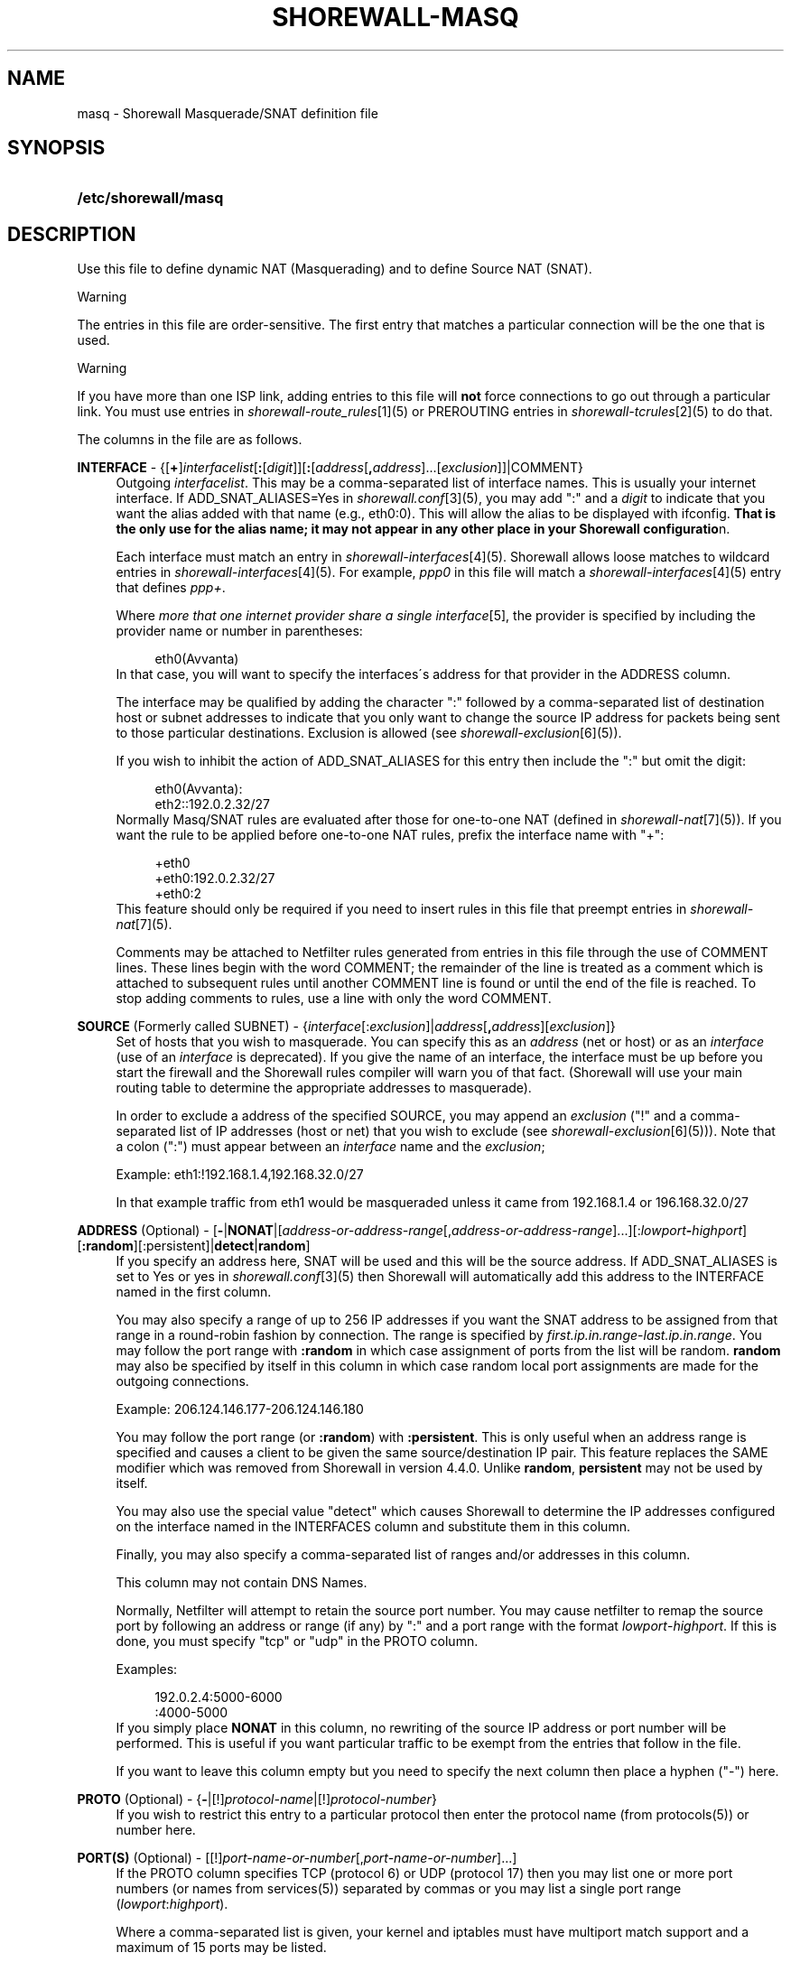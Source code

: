 .\"     Title: shorewall-masq
.\"    Author: 
.\" Generator: DocBook XSL Stylesheets v1.73.2 <http://docbook.sf.net/>
.\"      Date: 02/15/2010
.\"    Manual: 
.\"    Source: 
.\"
.TH "SHOREWALL\-MASQ" "5" "02/15/2010" "" ""
.\" disable hyphenation
.nh
.\" disable justification (adjust text to left margin only)
.ad l
.SH "NAME"
masq \- Shorewall Masquerade/SNAT definition file
.SH "SYNOPSIS"
.HP 20
\fB/etc/shorewall/masq\fR
.SH "DESCRIPTION"
.PP
Use this file to define dynamic NAT (Masquerading) and to define Source NAT (SNAT)\&.
.sp
.it 1 an-trap
.nr an-no-space-flag 1
.nr an-break-flag 1
.br
Warning
.PP
The entries in this file are order\-sensitive\&. The first entry that matches a particular connection will be the one that is used\&.
.sp
.it 1 an-trap
.nr an-no-space-flag 1
.nr an-break-flag 1
.br
Warning
.PP
If you have more than one ISP link, adding entries to this file will
\fBnot\fR
force connections to go out through a particular link\&. You must use entries in
\fIshorewall\-route_rules\fR\&[1](5) or PREROUTING entries in
\fIshorewall\-tcrules\fR\&[2](5) to do that\&.
.PP
The columns in the file are as follows\&.
.PP
\fBINTERFACE\fR \- {[\fB+\fR]\fIinterfacelist\fR[\fB:\fR[\fIdigit\fR]][\fB:\fR[\fIaddress\fR[\fB,\fR\fIaddress\fR]\&.\&.\&.[\fIexclusion\fR]]|COMMENT}
.RS 4
Outgoing
\fIinterfacelist\fR\&. This may be a comma\-separated list of interface names\&. This is usually your internet interface\&. If ADD_SNAT_ALIASES=Yes in
\fIshorewall\&.conf\fR\&[3](5), you may add ":" and a
\fIdigit\fR
to indicate that you want the alias added with that name (e\&.g\&., eth0:0)\&. This will allow the alias to be displayed with ifconfig\&.
\fBThat is the only use for the alias name; it may not appear in any other place in your Shorewall configuratio\fRn\&.
.sp
Each interface must match an entry in
\fIshorewall\-interfaces\fR\&[4](5)\&. Shorewall allows loose matches to wildcard entries in
\fIshorewall\-interfaces\fR\&[4](5)\&. For example,
\fIppp0\fR
in this file will match a
\fIshorewall\-interfaces\fR\&[4](5) entry that defines
\fIppp+\fR\&.
.sp
Where
\fImore that one internet provider share a single interface\fR\&[5], the provider is specified by including the provider name or number in parentheses:
.sp
.RS 4
.nf
        eth0(Avvanta)
.fi
.RE
In that case, you will want to specify the interfaces\'s address for that provider in the ADDRESS column\&.
.sp
The interface may be qualified by adding the character ":" followed by a comma\-separated list of destination host or subnet addresses to indicate that you only want to change the source IP address for packets being sent to those particular destinations\&. Exclusion is allowed (see
\fIshorewall\-exclusion\fR\&[6](5))\&.
.sp
If you wish to inhibit the action of ADD_SNAT_ALIASES for this entry then include the ":" but omit the digit:
.sp
.RS 4
.nf
        eth0(Avvanta):
        eth2::192\&.0\&.2\&.32/27
.fi
.RE
Normally Masq/SNAT rules are evaluated after those for one\-to\-one NAT (defined in
\fIshorewall\-nat\fR\&[7](5))\&. If you want the rule to be applied before one\-to\-one NAT rules, prefix the interface name with "+":
.sp
.RS 4
.nf
        +eth0
        +eth0:192\&.0\&.2\&.32/27
        +eth0:2
.fi
.RE
This feature should only be required if you need to insert rules in this file that preempt entries in
\fIshorewall\-nat\fR\&[7](5)\&.
.sp
Comments may be attached to Netfilter rules generated from entries in this file through the use of COMMENT lines\&. These lines begin with the word COMMENT; the remainder of the line is treated as a comment which is attached to subsequent rules until another COMMENT line is found or until the end of the file is reached\&. To stop adding comments to rules, use a line with only the word COMMENT\&.
.RE
.PP
\fBSOURCE\fR (Formerly called SUBNET) \- {\fIinterface\fR[:\fIexclusion\fR]|\fIaddress\fR[\fB,\fR\fIaddress\fR][\fIexclusion\fR]}
.RS 4
Set of hosts that you wish to masquerade\&. You can specify this as an
\fIaddress\fR
(net or host) or as an
\fIinterface\fR
(use of an
\fIinterface\fR
is deprecated)\&. If you give the name of an interface, the interface must be up before you start the firewall and the Shorewall rules compiler will warn you of that fact\&. (Shorewall will use your main routing table to determine the appropriate addresses to masquerade)\&.
.sp
In order to exclude a address of the specified SOURCE, you may append an
\fIexclusion\fR
("!" and a comma\-separated list of IP addresses (host or net) that you wish to exclude (see
\fIshorewall\-exclusion\fR\&[6](5)))\&. Note that a colon (":") must appear between an
\fIinterface\fR
name and the
\fIexclusion\fR;
.sp
Example: eth1:!192\&.168\&.1\&.4,192\&.168\&.32\&.0/27
.sp
In that example traffic from eth1 would be masqueraded unless it came from 192\&.168\&.1\&.4 or 196\&.168\&.32\&.0/27
.RE
.PP
\fBADDRESS\fR (Optional) \- [\fB\-\fR|\fBNONAT\fR|[\fIaddress\-or\-address\-range\fR[,\fIaddress\-or\-address\-range\fR]\&.\&.\&.][:\fIlowport\fR\fB\-\fR\fIhighport\fR][\fB:random\fR][:persistent]|\fBdetect\fR|\fBrandom\fR]
.RS 4
If you specify an address here, SNAT will be used and this will be the source address\&. If ADD_SNAT_ALIASES is set to Yes or yes in
\fIshorewall\&.conf\fR\&[3](5) then Shorewall will automatically add this address to the INTERFACE named in the first column\&.
.sp
You may also specify a range of up to 256 IP addresses if you want the SNAT address to be assigned from that range in a round\-robin fashion by connection\&. The range is specified by
\fIfirst\&.ip\&.in\&.range\fR\-\fIlast\&.ip\&.in\&.range\fR\&. You may follow the port range with\fB :random\fR
in which case assignment of ports from the list will be random\&.
\fBrandom\fR
may also be specified by itself in this column in which case random local port assignments are made for the outgoing connections\&.
.sp
Example: 206\&.124\&.146\&.177\-206\&.124\&.146\&.180
.sp
You may follow the port range (or
\fB:random\fR) with
\fB:persistent\fR\&. This is only useful when an address range is specified and causes a client to be given the same source/destination IP pair\&. This feature replaces the SAME modifier which was removed from Shorewall in version 4\&.4\&.0\&. Unlike
\fBrandom\fR,
\fBpersistent\fR
may not be used by itself\&.
.sp
You may also use the special value "detect" which causes Shorewall to determine the IP addresses configured on the interface named in the INTERFACES column and substitute them in this column\&.
.sp
Finally, you may also specify a comma\-separated list of ranges and/or addresses in this column\&.
.sp
This column may not contain DNS Names\&.
.sp
Normally, Netfilter will attempt to retain the source port number\&. You may cause netfilter to remap the source port by following an address or range (if any) by ":" and a port range with the format
\fIlowport\fR\-\fIhighport\fR\&. If this is done, you must specify "tcp" or "udp" in the PROTO column\&.
.sp
Examples:
.sp
.RS 4
.nf
        192\&.0\&.2\&.4:5000\-6000
        :4000\-5000
.fi
.RE
If you simply place
\fBNONAT\fR
in this column, no rewriting of the source IP address or port number will be performed\&. This is useful if you want particular traffic to be exempt from the entries that follow in the file\&.
.sp
If you want to leave this column empty but you need to specify the next column then place a hyphen ("\-") here\&.
.RE
.PP
\fBPROTO\fR (Optional) \- {\fB\-\fR|[!]\fIprotocol\-name\fR|[!]\fIprotocol\-number\fR}
.RS 4
If you wish to restrict this entry to a particular protocol then enter the protocol name (from protocols(5)) or number here\&.
.RE
.PP
\fBPORT(S)\fR (Optional) \- [[!]\fIport\-name\-or\-number\fR[,\fIport\-name\-or\-number\fR]\&.\&.\&.]
.RS 4
If the PROTO column specifies TCP (protocol 6) or UDP (protocol 17) then you may list one or more port numbers (or names from services(5)) separated by commas or you may list a single port range (\fIlowport\fR:\fIhighport\fR)\&.
.sp
Where a comma\-separated list is given, your kernel and iptables must have multiport match support and a maximum of 15 ports may be listed\&.
.RE
.PP
\fBIPSEC\fR (Optional) \- [\fIoption\fR[\fB,\fR\fIoption\fR]\&.\&.\&.]
.RS 4
If you specify a value other than "\-" in this column, you must be running kernel 2\&.6 and your kernel and iptables must include policy match support\&.
.sp
Comma\-separated list of options from the following\&. Only packets that will be encrypted via an SA that matches these options will have their source address changed\&.
.PP
\fBreqid=\fR\fInumber\fR
.RS 4
where
\fInumber\fR
is specified using setkey(8) using the \'unique:\fInumber\fR
option for the SPD level\&.
.RE
.PP
\fBspi=\fR<number>
.RS 4
where
\fInumber\fR
is the SPI of the SA used to encrypt/decrypt packets\&.
.RE
.PP
\fBproto=\fR\fBah\fR|\fBesp\fR|\fBipcomp\fR
.RS 4
IPSEC Encapsulation Protocol
.RE
.PP
\fBmss=\fR\fInumber\fR
.RS 4
sets the MSS field in TCP packets
.RE
.PP
\fBmode=\fR\fBtransport\fR|\fBtunnel\fR
.RS 4
IPSEC mode
.RE
.PP
\fBtunnel\-src=\fR\fIaddress\fR[/\fImask\fR]
.RS 4
only available with mode=tunnel
.RE
.PP
\fBtunnel\-dst=\fR\fIaddress\fR[/\fImask\fR]
.RS 4
only available with mode=tunnel
.RE
.PP
\fBstrict\fR
.RS 4
Means that packets must match all rules\&.
.RE
.PP
\fBnext\fR
.RS 4
Separates rules; can only be used with strict
.RE
.RE
.PP
\fBMARK\fR \- [\fB!\fR]\fIvalue\fR[/\fImask\fR][\fB:C\fR]
.RS 4
Defines a test on the existing packet or connection mark\&. The rule will match only if the test returns true\&.
.sp
If you don\'t want to define a test but need to specify anything in the following columns, place a "\-" in this field\&.
.PP
!
.RS 4
Inverts the test (not equal)
.RE
.PP
\fIvalue\fR
.RS 4
Value of the packet or connection mark\&.
.RE
.PP
\fImask\fR
.RS 4
A mask to be applied to the mark before testing\&.
.RE
.PP
\fB:C\fR
.RS 4
Designates a connection mark\&. If omitted, the packet mark\'s value is tested\&.
.RE
.RE
.PP
\fBUSER/GROUP\fR (Optional) \- [\fB!\fR][\fIuser\-name\-or\-number\fR][\fB:\fR\fIgroup\-name\-or\-number\fR][\fB+\fR\fIprogram\-name\fR]
.RS 4
Only locally\-generated connections will match if this column is non\-empty\&.
.sp
When this column is non\-empty, the rule matches only if the program generating the output is running under the effective
\fIuser\fR
and/or
\fIgroup\fR
specified (or is NOT running under that id if "!" is given)\&.
.sp
Examples:
.PP
joe
.RS 4
program must be run by joe
.RE
.PP
:kids
.RS 4
program must be run by a member of the \'kids\' group
.RE
.PP
!:kids
.RS 4
program must not be run by a member of the \'kids\' group
.RE
.PP
+upnpd
.RS 4
#program named upnpd
.sp
.it 1 an-trap
.nr an-no-space-flag 1
.nr an-break-flag 1
.br
Important
The ability to specify a program name was removed from Netfilter in kernel version 2\&.6\&.14\&.
.RE
.RE
.SH "EXAMPLES"
.PP
Example 1:
.RS 4
You have a simple masquerading setup where eth0 connects to a DSL or cable modem and eth1 connects to your local network with subnet 192\&.168\&.0\&.0/24\&.
.sp
Your entry in the file can be either:
.sp
.RS 4
.nf
        #INTERFACE   SOURCE
        eth0         eth1
.fi
.RE
or
.sp
.RS 4
.nf
        #INTERFACE   SOURCE
        eth0    192\&.168\&.0\&.0/24
.fi
.RE
.RE
.PP
Example 2:
.RS 4
You add a router to your local network to connect subnet 192\&.168\&.1\&.0/24 which you also want to masquerade\&. You then add a second entry for eth0 to this file:
.sp
.RS 4
.nf
        #INTERFACE   SOURCE
        eth0         192\&.168\&.1\&.0/24
.fi
.RE
.RE
.PP
Example 3:
.RS 4
You have an IPSEC tunnel through ipsec0 and you want to masquerade packets coming from 192\&.168\&.1\&.0/24 but only if these packets are destined for hosts in 10\&.1\&.1\&.0/24:
.sp
.RS 4
.nf
        #INTERFACE              SOURCE
        ipsec0:10\&.1\&.1\&.0/24      196\&.168\&.1\&.0/24
.fi
.RE
.RE
.PP
Example 4:
.RS 4
You want all outgoing traffic from 192\&.168\&.1\&.0/24 through eth0 to use source address 206\&.124\&.146\&.176 which is NOT the primary address of eth0\&. You want 206\&.124\&.146\&.176 to be added to eth0 with name eth0:0\&.
.sp
.RS 4
.nf
        #INTERFACE              SOURCE          ADDRESS
        eth0:0                  192\&.168\&.1\&.0/24  206\&.124\&.146\&.176
.fi
.RE
.RE
.PP
Example 5:
.RS 4
You want all outgoing SMTP traffic entering the firewall on eth1 to be sent from eth0 with source IP address 206\&.124\&.146\&.177\&. You want all other outgoing traffic from eth1 to be sent from eth0 with source IP address 206\&.124\&.146\&.176\&.
.sp
.RS 4
.nf
        #INTERFACE   SOURCE  ADDRESS         PROTO   PORT(S)
        eth0         eth1    206\&.124\&.146\&.177 tcp     smtp
        eth0         eth1    206\&.124\&.146\&.176
.fi
.RE
.sp
.it 1 an-trap
.nr an-no-space-flag 1
.nr an-break-flag 1
.br
Warning
The order of the above two rules is significant!
.RE
.SH "FILES"
.PP
/etc/shorewall/masq
.SH "SEE ALSO"
.PP
shorewall(8), shorewall\-accounting(5), shorewall\-actions(5), shorewall\-blacklist(5), shorewall\-exclusion(5), shorewall\-hosts(5), shorewall\-interfaces(5), shorewall\-ipsec(5), shorewall\-maclist(5), shorewall\-nat(5), shorewall\-netmap(5), shorewall\-params(5), shorewall\-policy(5), shorewall\-providers(5), shorewall\-proxyarp(5), shorewall\-route_rules(5), shorewall\-routestopped(5), shorewall\-rules(5), shorewall\&.conf(5), shorewall\-tcclasses(5), shorewall\-tcdevices(5), shorewall\-tcrules(5), shorewall\-tos(5), shorewall\-tunnels(5), shorewall\-zones(5)
.SH "NOTES"
.IP " 1." 4
shorewall-route_rules
.RS 4
\%shorewall-route_rules.html
.RE
.IP " 2." 4
shorewall-tcrules
.RS 4
\%shorewall-tcrules.html
.RE
.IP " 3." 4
shorewall.conf
.RS 4
\%shorewall.conf.html
.RE
.IP " 4." 4
shorewall-interfaces
.RS 4
\%shorewall-interfaces.html
.RE
.IP " 5." 4
more that one internet provider share a single interface
.RS 4
\%http://www.shorewall.net/4.4/MultiISP.html#Shared
.RE
.IP " 6." 4
shorewall-exclusion
.RS 4
\%shorewall-exclusion.html
.RE
.IP " 7." 4
shorewall-nat
.RS 4
\%shorewall-nat.html
.RE

